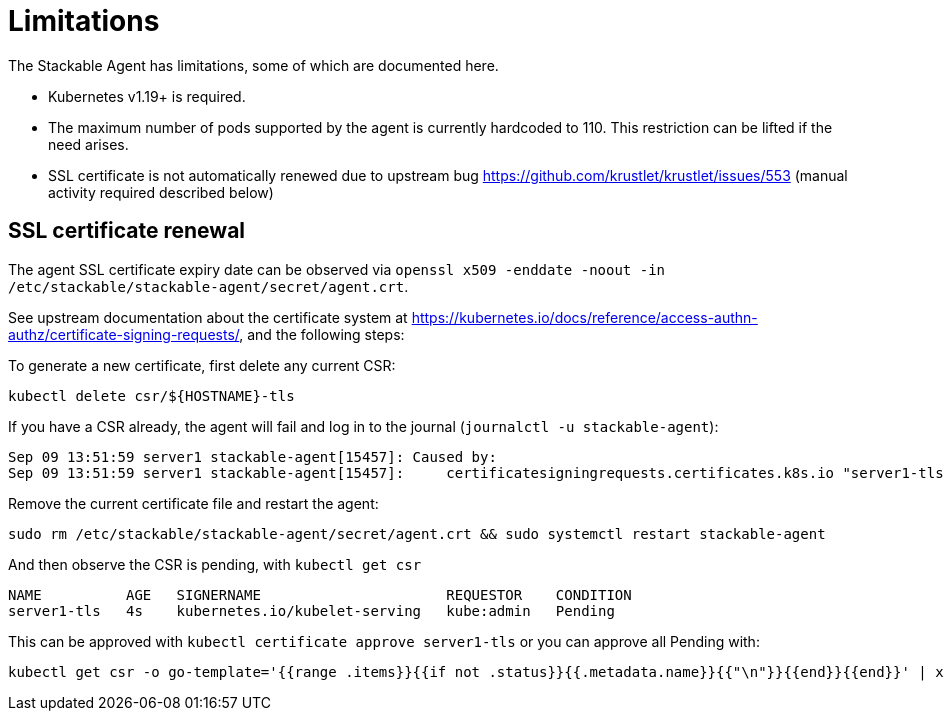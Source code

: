 = Limitations

The Stackable Agent has limitations, some of which are documented here.

* Kubernetes v1.19+ is required.
* The maximum number of pods supported by the agent is currently hardcoded to 110.
  This restriction can be lifted if the need arises.
* SSL certificate is not automatically renewed due to upstream bug https://github.com/krustlet/krustlet/issues/553 (manual activity required described below)

== SSL certificate renewal ==

The agent SSL certificate expiry date can be observed via `openssl x509 -enddate -noout -in /etc/stackable/stackable-agent/secret/agent.crt`.

See upstream documentation about the certificate system at https://kubernetes.io/docs/reference/access-authn-authz/certificate-signing-requests/, and the following steps:

To generate a new certificate, first delete any current CSR:

```
kubectl delete csr/${HOSTNAME}-tls
```

If you have a CSR already, the agent will fail and log in to the journal (`journalctl -u stackable-agent`):

```
Sep 09 13:51:59 server1 stackable-agent[15457]: Caused by:
Sep 09 13:51:59 server1 stackable-agent[15457]:     certificatesigningrequests.certificates.k8s.io "server1-tls" already exists: AlreadyExists
```

Remove the current certificate file and restart the agent:

```
sudo rm /etc/stackable/stackable-agent/secret/agent.crt && sudo systemctl restart stackable-agent
```

And then observe the CSR is pending, with `kubectl get csr`

```
NAME          AGE   SIGNERNAME                      REQUESTOR    CONDITION
server1-tls   4s    kubernetes.io/kubelet-serving   kube:admin   Pending
```

This can be approved with `kubectl certificate approve server1-tls` or you can approve all Pending with:

```
kubectl get csr -o go-template='{{range .items}}{{if not .status}}{{.metadata.name}}{{"\n"}}{{end}}{{end}}' | xargs --no-run-if-empty kubectl certificate approve
```

